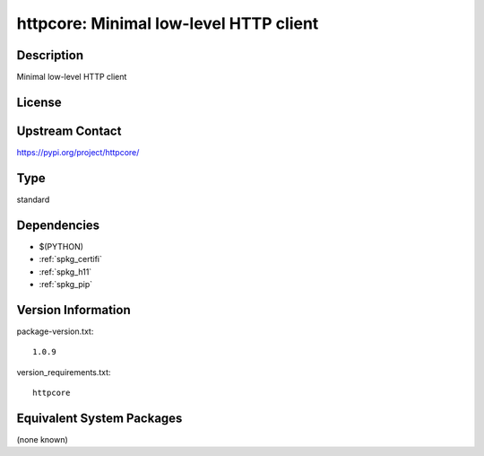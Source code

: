 .. _spkg_httpcore:

httpcore: Minimal low-level HTTP client
=====================================================

Description
-----------

Minimal low-level HTTP client

License
-------

Upstream Contact
----------------

https://pypi.org/project/httpcore/


Type
----

standard


Dependencies
------------

- $(PYTHON)
- :ref:`spkg_certifi`
- :ref:`spkg_h11`
- :ref:`spkg_pip`

Version Information
-------------------

package-version.txt::

    1.0.9

version_requirements.txt::

    httpcore


Equivalent System Packages
--------------------------

(none known)

